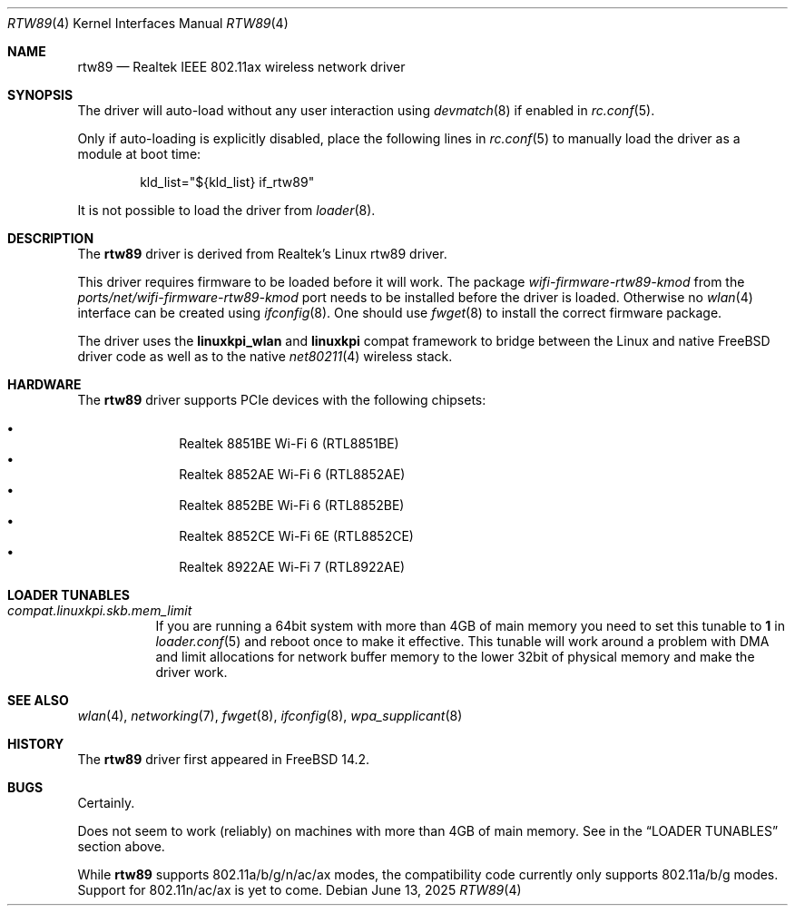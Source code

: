 .\"-
.\" SPDX-License-Identifier: BSD-2-Clause
.\"
.\" Copyright (c) 2023-2025 Bjoern A. Zeeb
.\"
.Dd June 13, 2025
.Dt RTW89 4
.Os
.Sh NAME
.Nm rtw89
.Nd Realtek IEEE 802.11ax wireless network driver
.Sh SYNOPSIS
The driver will auto-load without any user interaction using
.Xr devmatch 8
if enabled in
.Xr rc.conf 5 .
.Pp
Only if auto-loading is explicitly disabled, place the following
lines in
.Xr rc.conf 5
to manually load the driver as a module at boot time:
.Bd -literal -offset indent
kld_list="${kld_list} if_rtw89"
.Ed
.Pp
It is not possible to load the driver from
.Xr loader 8 .
.Sh DESCRIPTION
The
.Nm
driver is derived from Realtek's Linux rtw89 driver.
.Pp
This driver requires firmware to be loaded before it will work.
The package
.Pa wifi-firmware-rtw89-kmod
from the
.Pa ports/net/wifi-firmware-rtw89-kmod
port needs to be installed before the driver is loaded.
Otherwise no
.Xr wlan 4
interface can be created using
.Xr ifconfig 8 .
One should use
.Xr fwget 8
to install the correct firmware package.
.Pp
The driver uses the
.\" No LinuxKPI man pages so no .Xr here.
.Sy linuxkpi_wlan
and
.Sy linuxkpi
compat framework to bridge between the Linux and
native
.Fx
driver code as well as to the native
.Xr net80211 4
wireless stack.
.Sh HARDWARE
The
.Nm
driver supports PCIe devices with the following chipsets:
.Pp
.Bl -bullet -offset indent -compact
.It
Realtek 8851BE Wi-Fi 6  (RTL8851BE)
.It
Realtek 8852AE Wi-Fi 6  (RTL8852AE)
.It
Realtek 8852BE Wi-Fi 6  (RTL8852BE)
.It
Realtek 8852CE Wi-Fi 6E (RTL8852CE)
.It
Realtek 8922AE Wi-Fi 7  (RTL8922AE)
.El
.Sh LOADER TUNABLES
.Bl -tag -width indent
.It Va compat.linuxkpi.skb.mem_limit
If you are running a 64bit system with more than 4GB of main memory
you need to set this tunable to
.Sy 1
in
.Xr loader.conf 5
and reboot once to make it effective.
This tunable will work around a problem with DMA and limit allocations
for network buffer memory to the lower 32bit of physical memory and
make the driver work.
.El
.Sh SEE ALSO
.Xr wlan 4 ,
.Xr networking 7 ,
.Xr fwget 8 ,
.Xr ifconfig 8 ,
.Xr wpa_supplicant 8
.Sh HISTORY
The
.Nm
driver first appeared in
.Fx 14.2 .
.Sh BUGS
Certainly.
.Pp
Does not seem to work (reliably) on machines with more than 4GB of
main memory.
See in the
.Sx LOADER TUNABLES
section above.
.Pp
While
.Nm
supports 802.11a/b/g/n/ac/ax modes,
the compatibility code currently only supports 802.11a/b/g modes.
Support for 802.11n/ac/ax is yet to come.
